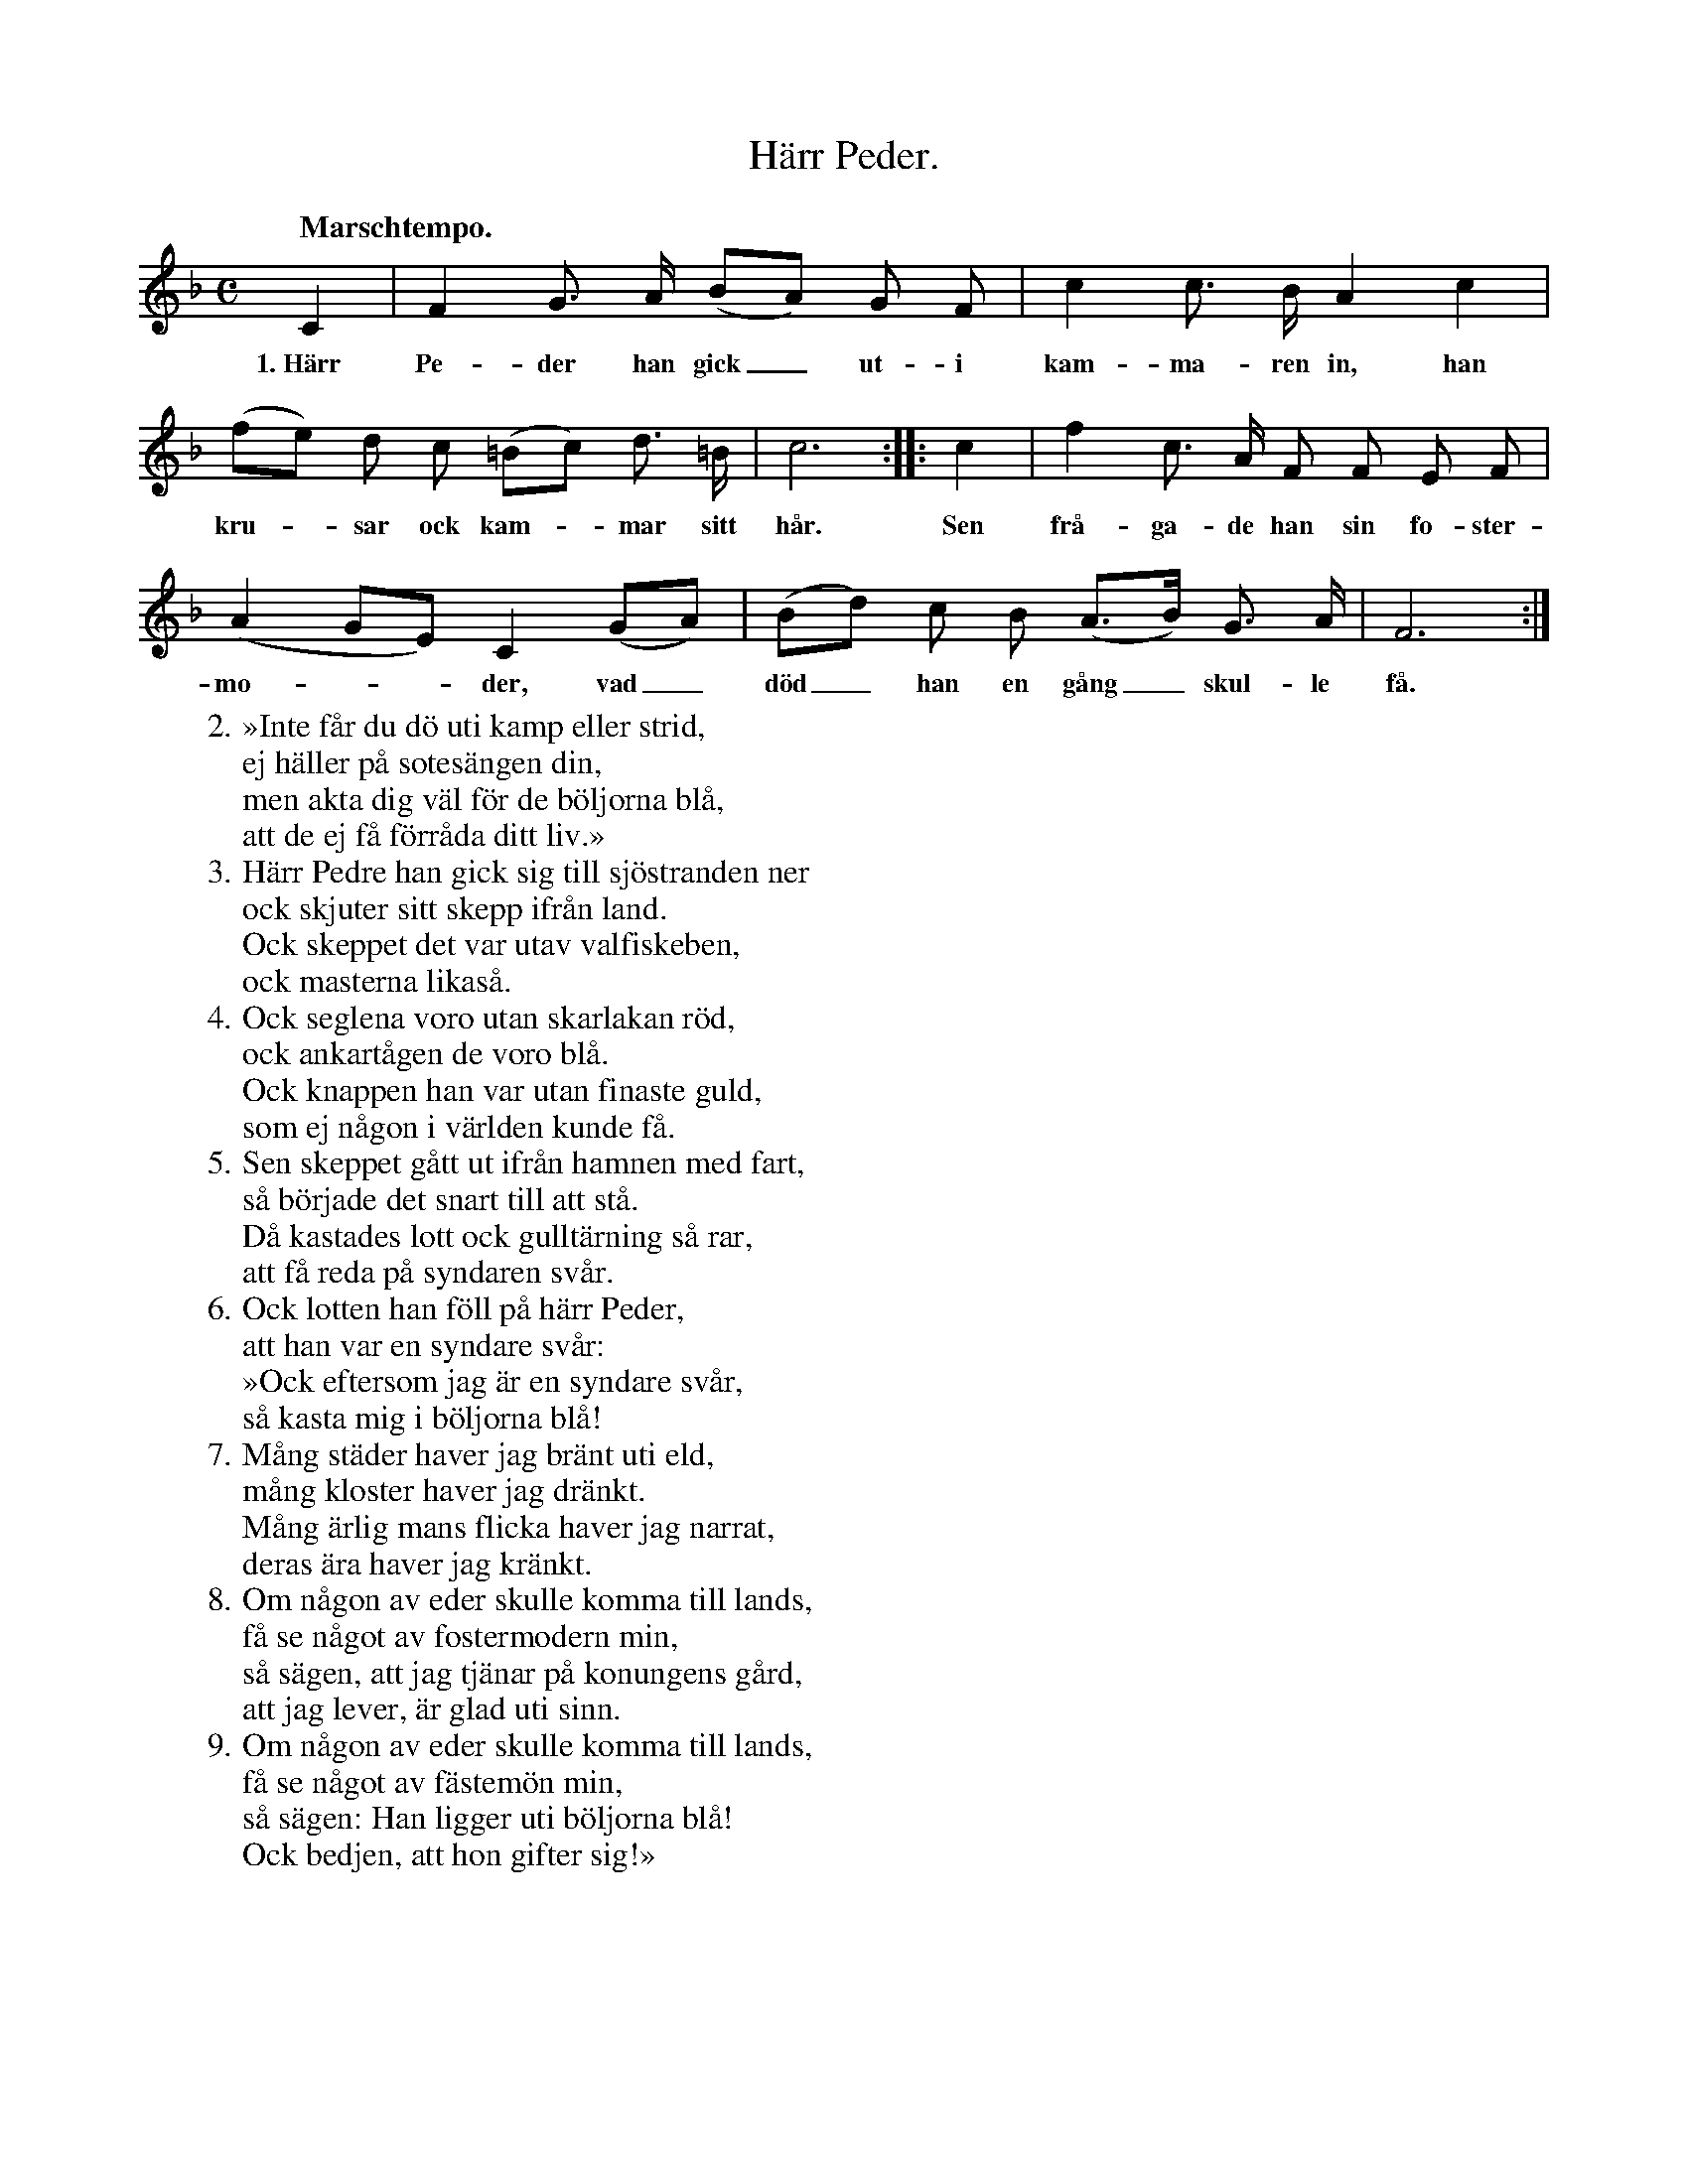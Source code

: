 X:27
T:Härr Peder.
S:Efter Elisabet Olofsdotter, Flors i Burs.
Q:"Marschtempo."
M:C
L:1/8
K:F
C2|F2 G> A (BA) G F|c2 c> B A2 c2|
w:1.~Härr Pe-der han gick_ ut-i kam-ma-ren in, han
(fe) d c (=Bc) d> =B|c6::c2|f2 c> A F F E F|
w:kru--sar ock kam--mar sitt hår. Sen frå-ga-de han sin fo-ster-
(A2 GE) C2 (GA)|(Bd) c B (A>B) G> A|F6:|
w:mo---der, vad_ död_ han en gång_ skul-le få.
W:2. »Inte får du dö uti kamp eller strid,
W:   ej häller på sotesängen din,
W:   men akta dig väl för de böljorna blå,
W:   att de ej få förråda ditt liv.»
W:3. Härr Pedre han gick sig till sjöstranden ner
W:   ock skjuter sitt skepp ifrån land.
W:   Ock skeppet det var utav valfiskeben,
W:   ock masterna likaså.
W:4. Ock seglena voro utan skarlakan röd,
W:   ock ankartågen de voro blå.
W:   Ock knappen han var utan finaste guld,
W:   som ej någon i världen kunde få.
W:5. Sen skeppet gått ut ifrån hamnen med fart,
W:   så började det snart till att stå.
W:   Då kastades lott ock gulltärning så rar,
W:   att få reda på syndaren svår.
W:6. Ock lotten han föll på härr Peder,
W:   att han var en syndare svår:
W:   »Ock eftersom jag är en syndare svår,
W:   så kasta mig i böljorna blå!
W:7. Mång städer haver jag bränt uti eld,
W:   mång kloster haver jag dränkt.
W:   Mång ärlig mans flicka haver jag narrat,
W:   deras ära haver jag kränkt.
W:8. Om någon av eder skulle komma till lands,
W:   få se något av fostermodern min,
W:   så sägen, att jag tjänar på konungens gård,
W:   att jag lever, är glad uti sinn.
W:9. Om någon av eder skulle komma till lands,
W:   få se något av fästemön min,
W:   så sägen: Han ligger uti böljorna blå!
W:   Ock bedjen, att hon gifter sig!»
